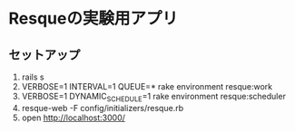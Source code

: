 * Resqueの実験用アプリ

** セットアップ
1. rails s
2. VERBOSE=1 INTERVAL=1 QUEUE=* rake environment resque:work
3. VERBOSE=1 DYNAMIC_SCHEDULE=1 rake environment resque:scheduler
4. resque-web -F config/initializers/resque.rb
5. open http://localhost:3000/
